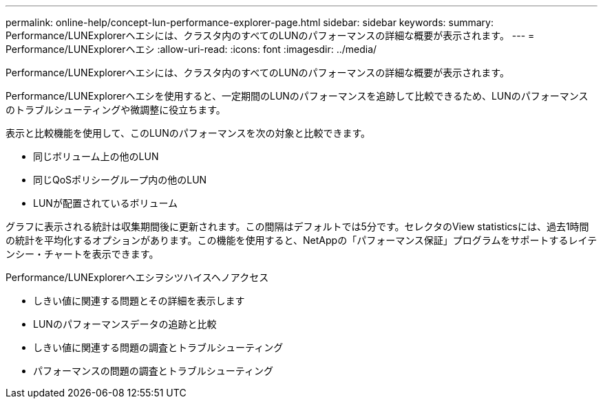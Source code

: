 ---
permalink: online-help/concept-lun-performance-explorer-page.html 
sidebar: sidebar 
keywords:  
summary: Performance/LUNExplorerヘエシには、クラスタ内のすべてのLUNのパフォーマンスの詳細な概要が表示されます。 
---
= Performance/LUNExplorerヘエシ
:allow-uri-read: 
:icons: font
:imagesdir: ../media/


[role="lead"]
Performance/LUNExplorerヘエシには、クラスタ内のすべてのLUNのパフォーマンスの詳細な概要が表示されます。

Performance/LUNExplorerヘエシを使用すると、一定期間のLUNのパフォーマンスを追跡して比較できるため、LUNのパフォーマンスのトラブルシューティングや微調整に役立ちます。

表示と比較機能を使用して、このLUNのパフォーマンスを次の対象と比較できます。

* 同じボリューム上の他のLUN
* 同じQoSポリシーグループ内の他のLUN
* LUNが配置されているボリューム


グラフに表示される統計は収集期間後に更新されます。この間隔はデフォルトでは5分です。セレクタのView statisticsには、過去1時間の統計を平均化するオプションがあります。この機能を使用すると、NetAppの「パフォーマンス保証」プログラムをサポートするレイテンシー・チャートを表示できます。

Performance/LUNExplorerヘエシヲシツハイスヘノアクセス

* しきい値に関連する問題とその詳細を表示します
* LUNのパフォーマンスデータの追跡と比較
* しきい値に関連する問題の調査とトラブルシューティング
* パフォーマンスの問題の調査とトラブルシューティング

